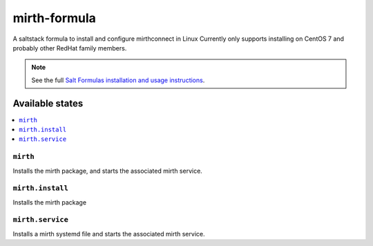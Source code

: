 ================
mirth-formula
================

A saltstack formula to install and configure mirthconnect in Linux
Currently only supports installing on CentOS 7 and probably other RedHat family
members.

.. note::

    See the full `Salt Formulas installation and usage instructions
    <http://docs.saltstack.com/en/latest/topics/development/conventions/formulas.html>`_.

Available states
================

.. contents::
    :local:

``mirth``
------------

Installs the mirth package, and starts the associated mirth service.

``mirth.install``
------------

Installs the mirth package

``mirth.service``
------------

Installs a mirth systemd file and starts the associated mirth service.
